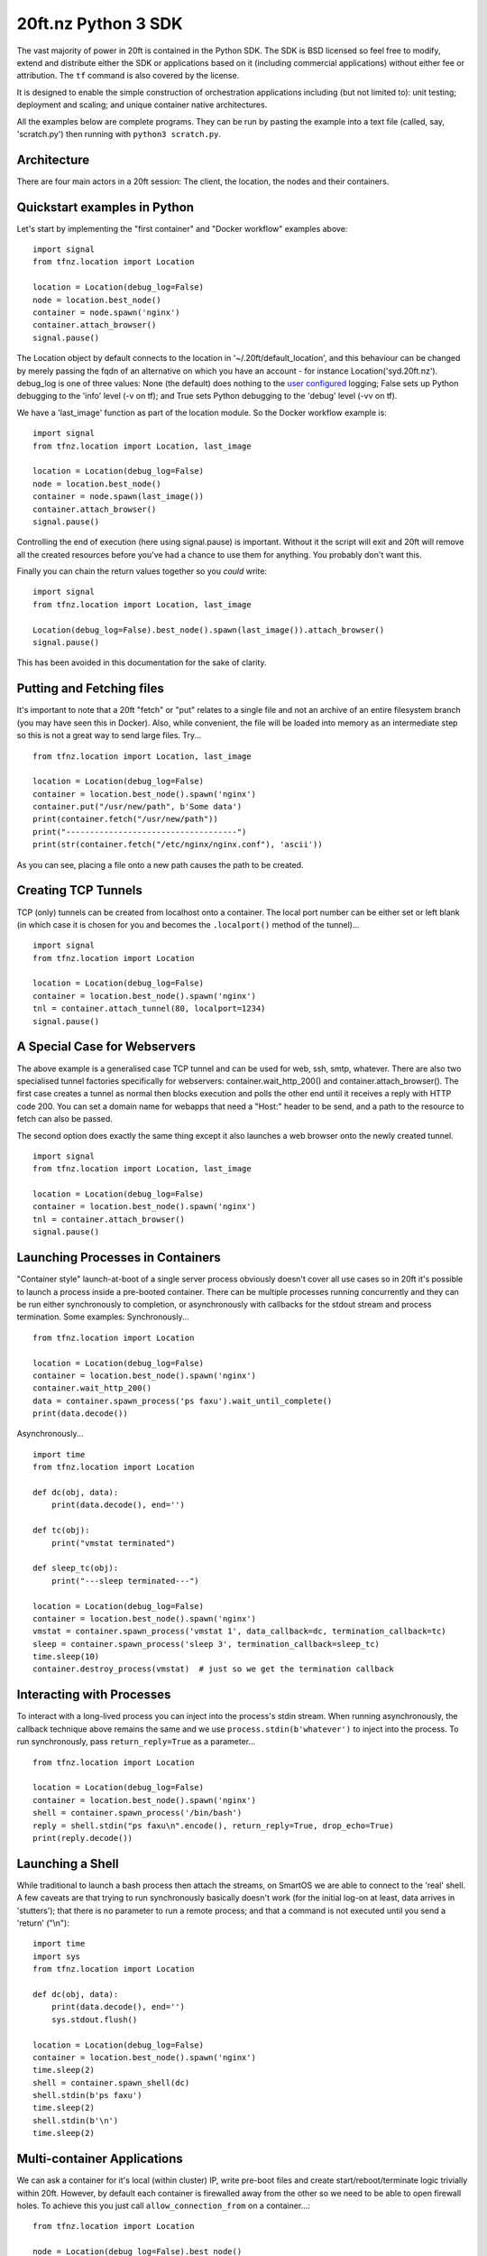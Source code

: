 ====================
20ft.nz Python 3 SDK
====================

The vast majority of power in 20ft is contained in the Python SDK. The SDK is BSD licensed so feel free to modify, extend and distribute either the SDK or applications based on it (including commercial applications) without either fee or attribution. The ``tf`` command is also covered by the license.

It is designed to enable the simple construction of orchestration applications including (but not limited to): unit testing; deployment and scaling; and unique container native architectures.

All the examples below are complete programs. They can be run by pasting the example into a text file (called, say, 'scratch.py') then running with ``python3 scratch.py``.

Architecture
============

There are four main actors in a 20ft session: The client, the location, the nodes and their containers.

..  glossary::
    Client
        A piece of software running the 20ft sdk. Clients need to connect outwards to the Internet on TCP port 5555 and must be able to resolve DNS.

    Location
        Effectively the "server" of a client server pair, the location acts as a secured message broker, an image server and a network manager. It needs TCP port 5555 to be open.

    Node
        The nodes can spawn containers and will update the Location with its current resource statistics.

    Container
        Once spawned, a container is provided with a non-routable ip and default gateway. Containers in the SDK can also create a TCP tunnel from localhost onto a port, fetch and place files, spawn processes and return logs.

Quickstart examples in Python
=============================

Let's start by implementing the "first container" and "Docker workflow" examples above::

   import signal
   from tfnz.location import Location

   location = Location(debug_log=False)
   node = location.best_node()
   container = node.spawn('nginx')
   container.attach_browser()
   signal.pause()

The Location object by default connects to the location in '~/.20ft/default_location', and this behaviour can be changed by merely passing the fqdn of an alternative on which you have an account - for instance Location('syd.20ft.nz'). debug_log is one of three values: None (the default) does nothing to the `user configured <https://docs.python.org/3/howto/logging.html#logging-basic-tutorial>`_  logging; False sets up Python debugging to the 'info' level (-v on tf); and True sets Python debugging to the 'debug' level (-vv on tf).

We have a 'last_image' function as part of the location module. So the Docker workflow example is::

   import signal
   from tfnz.location import Location, last_image

   location = Location(debug_log=False)
   node = location.best_node()
   container = node.spawn(last_image())
   container.attach_browser()
   signal.pause()

Controlling the end of execution (here using signal.pause) is important. Without it the script will exit and 20ft will remove all the created resources before you've had a chance to use them for anything. You probably don't want this.

Finally you can chain the return values together so you *could* write: ::

   import signal
   from tfnz.location import Location, last_image

   Location(debug_log=False).best_node().spawn(last_image()).attach_browser()
   signal.pause()

This has been avoided in this documentation for the sake of clarity.

Putting and Fetching files
==========================

It's important to note that a 20ft "fetch" or "put" relates to a single file and not an archive of an entire filesystem branch (you may have seen this in Docker). Also, while convenient, the file will be loaded into memory as an intermediate step so this is not a great way to send large files. Try... ::

    from tfnz.location import Location, last_image

    location = Location(debug_log=False)
    container = location.best_node().spawn('nginx')
    container.put("/usr/new/path", b'Some data')
    print(container.fetch("/usr/new/path"))
    print("------------------------------------")
    print(str(container.fetch("/etc/nginx/nginx.conf"), 'ascii'))

As you can see, placing a file onto a new path causes the path to be created.

Creating TCP Tunnels
====================

TCP (only) tunnels can be created from localhost onto a container. The local port number can be either set or left blank (in which case it is chosen for you and becomes the ``.localport()`` method of the tunnel)... ::

    import signal
    from tfnz.location import Location

    location = Location(debug_log=False)
    container = location.best_node().spawn('nginx')
    tnl = container.attach_tunnel(80, localport=1234)
    signal.pause()

A Special Case for Webservers
=============================

The above example is a generalised case TCP tunnel and can be used for web, ssh, smtp, whatever. There are also two specialised tunnel factories specifically for webservers: container.wait_http_200() and container.attach_browser(). The first case creates a tunnel as normal then blocks execution and polls the other end until it receives a reply with HTTP code 200. You can set a domain name for webapps that need a "Host:" header to be send, and a path to the resource to fetch can also be passed.

The second option does exactly the same thing except it also launches a web browser onto the newly created tunnel. ::

    import signal
    from tfnz.location import Location, last_image

    location = Location(debug_log=False)
    container = location.best_node().spawn('nginx')
    tnl = container.attach_browser()
    signal.pause()

Launching Processes in Containers
=================================

"Container style" launch-at-boot of a single server process obviously doesn't cover all use cases so in 20ft it's possible to launch a process inside a pre-booted container. There can be multiple processes running concurrently and they can be run either synchronously to completion, or asynchronously with callbacks for the stdout stream and process termination. Some examples: Synchronously... ::

    from tfnz.location import Location

    location = Location(debug_log=False)
    container = location.best_node().spawn('nginx')
    container.wait_http_200()
    data = container.spawn_process('ps faxu').wait_until_complete()
    print(data.decode())

Asynchronously... ::

    import time
    from tfnz.location import Location

    def dc(obj, data):
        print(data.decode(), end='')

    def tc(obj):
        print("vmstat terminated")

    def sleep_tc(obj):
        print("---sleep terminated---")

    location = Location(debug_log=False)
    container = location.best_node().spawn('nginx')
    vmstat = container.spawn_process('vmstat 1', data_callback=dc, termination_callback=tc)
    sleep = container.spawn_process('sleep 3', termination_callback=sleep_tc)
    time.sleep(10)
    container.destroy_process(vmstat)  # just so we get the termination callback

Interacting with Processes
==========================

To interact with a long-lived process you can inject into the process's stdin stream. When running asynchronously, the callback technique above remains the same and we use ``process.stdin(b'whatever')`` to inject into the process. To run synchronously, pass ``return_reply=True`` as a parameter... ::

    from tfnz.location import Location

    location = Location(debug_log=False)
    container = location.best_node().spawn('nginx')
    shell = container.spawn_process('/bin/bash')
    reply = shell.stdin("ps faxu\n".encode(), return_reply=True, drop_echo=True)
    print(reply.decode())

Launching a Shell
=================

While traditional to launch a bash process then attach the streams, on SmartOS we are able to connect to the 'real' shell. A few caveats are that trying to run synchronously basically doesn't work (for the initial log-on at least, data arrives in 'stutters'); that there is no parameter to run a remote process; and that a command is not executed until you send a 'return' ("\\n")::

    import time
    import sys
    from tfnz.location import Location

    def dc(obj, data):
        print(data.decode(), end='')
        sys.stdout.flush()

    location = Location(debug_log=False)
    container = location.best_node().spawn('nginx')
    time.sleep(2)
    shell = container.spawn_shell(dc)
    shell.stdin(b'ps faxu')
    time.sleep(2)
    shell.stdin(b'\n')
    time.sleep(2)

Multi-container Applications
============================

We can ask a container for it's local (within cluster) IP, write pre-boot files and create start/reboot/terminate logic trivially within 20ft. However, by default each container is firewalled away from the other so we need to be able to open firewall holes. To achieve this you just call ``allow_connection_from`` on a container...::

    from tfnz.location import Location

    node = Location(debug_log=False).best_node()
    preboot = {'/usr/share/nginx/html/index.html': 'Hi!'}
    server_container = node.spawn('nginx', pre_boot_files=preboot)
    client_container = node.spawn('debian', sleep=True)
    test_cmd = "/native/usr/bin/wget --timeout=1 --tries=1 -q -O - http://" + \
                server_container.ip()

    reply = client_container.spawn_process(test_cmd).wait_until_complete()
    print("Before -->" + reply.decode())

    server_container.allow_connection_from(client_container)
    reply = client_container.spawn_process(test_cmd).wait_until_complete()
    print("After -->" + reply.decode())

``disallow_connection_from`` does what you'd expect it to.

Health checks and start/reboot/terminate logic are left for the user to determine. The contents of /native are undocumented.
